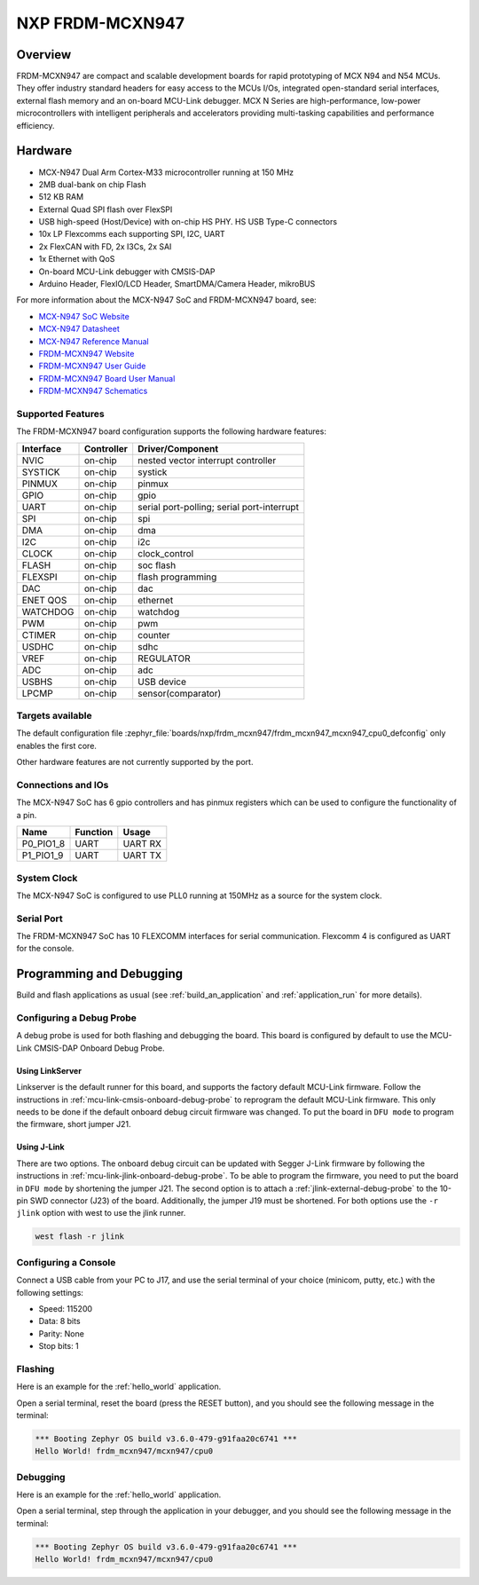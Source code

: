 .. _frdm_mcxn947:

NXP FRDM-MCXN947
################

Overview
********

FRDM-MCXN947 are compact and scalable development boards for rapid prototyping of
MCX N94 and N54 MCUs. They offer industry standard headers for easy access to the
MCUs I/Os, integrated open-standard serial interfaces, external flash memory and
an on-board MCU-Link debugger. MCX N Series are high-performance, low-power
microcontrollers with intelligent peripherals and accelerators providing multi-tasking
capabilities and performance efficiency.

.. image:: frdm_mcxn947.webp
   :align: center
   :alt: FRDM-MCXN947

Hardware
********

- MCX-N947 Dual Arm Cortex-M33 microcontroller running at 150 MHz
- 2MB dual-bank on chip Flash
- 512 KB RAM
- External Quad SPI flash over FlexSPI
- USB high-speed (Host/Device) with on-chip HS PHY. HS USB Type-C connectors
- 10x LP Flexcomms each supporting SPI, I2C, UART
- 2x FlexCAN with FD, 2x I3Cs, 2x SAI
- 1x Ethernet with QoS
- On-board MCU-Link debugger with CMSIS-DAP
- Arduino Header, FlexIO/LCD Header, SmartDMA/Camera Header, mikroBUS

For more information about the MCX-N947 SoC and FRDM-MCXN947 board, see:

- `MCX-N947 SoC Website`_
- `MCX-N947 Datasheet`_
- `MCX-N947 Reference Manual`_
- `FRDM-MCXN947 Website`_
- `FRDM-MCXN947 User Guide`_
- `FRDM-MCXN947 Board User Manual`_
- `FRDM-MCXN947 Schematics`_

Supported Features
==================

The FRDM-MCXN947 board configuration supports the following hardware features:

+-----------+------------+-------------------------------------+
| Interface | Controller | Driver/Component                    |
+===========+============+=====================================+
| NVIC      | on-chip    | nested vector interrupt controller  |
+-----------+------------+-------------------------------------+
| SYSTICK   | on-chip    | systick                             |
+-----------+------------+-------------------------------------+
| PINMUX    | on-chip    | pinmux                              |
+-----------+------------+-------------------------------------+
| GPIO      | on-chip    | gpio                                |
+-----------+------------+-------------------------------------+
| UART      | on-chip    | serial port-polling;                |
|           |            | serial port-interrupt               |
+-----------+------------+-------------------------------------+
| SPI       | on-chip    | spi                                 |
+-----------+------------+-------------------------------------+
| DMA       | on-chip    | dma                                 |
+-----------+------------+-------------------------------------+
| I2C       | on-chip    | i2c                                 |
+-----------+------------+-------------------------------------+
| CLOCK     | on-chip    | clock_control                       |
+-----------+------------+-------------------------------------+
| FLASH     | on-chip    | soc flash                           |
+-----------+------------+-------------------------------------+
| FLEXSPI   | on-chip    | flash programming                   |
+-----------+------------+-------------------------------------+
| DAC       | on-chip    | dac                                 |
+-----------+------------+-------------------------------------+
| ENET QOS  | on-chip    | ethernet                            |
+-----------+------------+-------------------------------------+
| WATCHDOG  | on-chip    | watchdog                            |
+-----------+------------+-------------------------------------+
| PWM       | on-chip    | pwm                                 |
+-----------+------------+-------------------------------------+
| CTIMER    | on-chip    | counter                             |
+-----------+------------+-------------------------------------+
| USDHC     | on-chip    | sdhc                                |
+-----------+------------+-------------------------------------+
| VREF      | on-chip    | REGULATOR                           |
+-----------+------------+-------------------------------------+
| ADC       | on-chip    | adc                                 |
+-----------+------------+-------------------------------------+
| USBHS     | on-chip    | USB device                          |
+-----------+------------+-------------------------------------+
| LPCMP     | on-chip    | sensor(comparator)                  |
+-----------+------------+-------------------------------------+

Targets available
==================

The default configuration file
:zephyr_file:`boards/nxp/frdm_mcxn947/frdm_mcxn947_mcxn947_cpu0_defconfig`
only enables the first core.

Other hardware features are not currently supported by the port.

Connections and IOs
===================

The MCX-N947 SoC has 6 gpio controllers and has pinmux registers which
can be used to configure the functionality of a pin.

+------------+-----------------+----------------------------+
| Name       | Function        | Usage                      |
+============+=================+============================+
| P0_PIO1_8  | UART            | UART RX                    |
+------------+-----------------+----------------------------+
| P1_PIO1_9  | UART            | UART TX                    |
+------------+-----------------+----------------------------+

System Clock
============

The MCX-N947 SoC is configured to use PLL0 running at 150MHz as a source for
the system clock.

Serial Port
===========

The FRDM-MCXN947 SoC has 10 FLEXCOMM interfaces for serial communication.
Flexcomm 4 is configured as UART for the console.

Programming and Debugging
*************************

Build and flash applications as usual (see :ref:`build_an_application` and
:ref:`application_run` for more details).

Configuring a Debug Probe
=========================

A debug probe is used for both flashing and debugging the board. This board is
configured by default to use the MCU-Link CMSIS-DAP Onboard Debug Probe.

Using LinkServer
----------------

Linkserver is the default runner for this board, and supports the factory
default MCU-Link firmware. Follow the instructions in
:ref:`mcu-link-cmsis-onboard-debug-probe` to reprogram the default MCU-Link
firmware. This only needs to be done if the default onboard debug circuit
firmware was changed. To put the board in ``DFU mode`` to program the firmware,
short jumper J21.

Using J-Link
------------

There are two options. The onboard debug circuit can be updated with Segger
J-Link firmware by following the instructions in
:ref:`mcu-link-jlink-onboard-debug-probe`.
To be able to program the firmware, you need to put the board in ``DFU mode``
by shortening the jumper J21.
The second option is to attach a :ref:`jlink-external-debug-probe` to the
10-pin SWD connector (J23) of the board. Additionally, the jumper J19 must
be shortened.
For both options use the ``-r jlink`` option with west to use the jlink runner.

.. code-block:: console

   west flash -r jlink

Configuring a Console
=====================

Connect a USB cable from your PC to J17, and use the serial terminal of your choice
(minicom, putty, etc.) with the following settings:

- Speed: 115200
- Data: 8 bits
- Parity: None
- Stop bits: 1

Flashing
========

Here is an example for the :ref:`hello_world` application.

.. zephyr-app-commands::
   :zephyr-app: samples/hello_world
   :board: frdm_mcxn947/mcxn947/cpu0
   :goals: flash

Open a serial terminal, reset the board (press the RESET button), and you should
see the following message in the terminal:

.. code-block:: console

   *** Booting Zephyr OS build v3.6.0-479-g91faa20c6741 ***
   Hello World! frdm_mcxn947/mcxn947/cpu0

Debugging
=========

Here is an example for the :ref:`hello_world` application.

.. zephyr-app-commands::
   :zephyr-app: samples/hello_world
   :board: frdm_mcxn947/mcxn947/cpu0
   :goals: debug

Open a serial terminal, step through the application in your debugger, and you
should see the following message in the terminal:

.. code-block:: console

   *** Booting Zephyr OS build v3.6.0-479-g91faa20c6741 ***
   Hello World! frdm_mcxn947/mcxn947/cpu0

.. _MCX-N947 SoC Website:
   https://www.nxp.com/products/processors-and-microcontrollers/arm-microcontrollers/general-purpose-mcus/mcx-arm-cortex-m/mcx-n-series-microcontrollers/mcx-n94x-54x-highly-integrated-multicore-mcus-with-on-chip-accelerators-intelligent-peripherals-and-advanced-security:MCX-N94X-N54X

.. _MCX-N947 Datasheet:
   https://www.nxp.com/docs/en/data-sheet/MCXNx4xDS.pdf

.. _MCX-N947 Reference Manual:
   https://www.nxp.com/webapp/Download?colCode=MCXNX4XRM

.. _FRDM-MCXN947 Website:
   https://www.nxp.com/design/design-center/development-boards/general-purpose-mcus/frdm-development-board-for-mcx-n94-n54-mcus:FRDM-MCXN947

.. _FRDM-MCXN947 User Guide:
   https://www.nxp.com/document/guide/getting-started-with-frdm-mcxn947:GS-FRDM-MCXNXX

.. _FRDM-MCXN947 Board User Manual:
   https://www.nxp.com/webapp/Download?colCode=UM12018

.. _FRDM-MCXN947 Schematics:
   https://www.nxp.com/webapp/Download?colCode=90818-MCXN947SH
